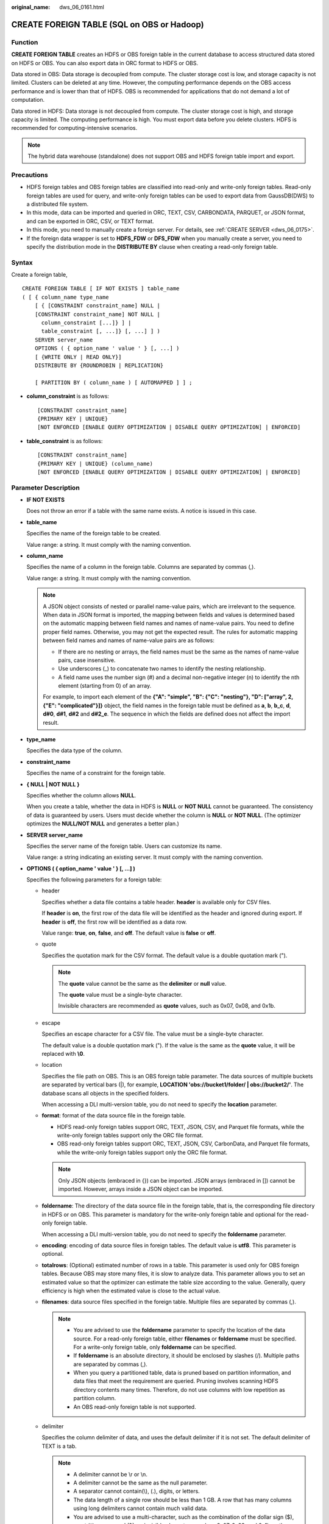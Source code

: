 :original_name: dws_06_0161.html

.. _dws_06_0161:

CREATE FOREIGN TABLE (SQL on OBS or Hadoop)
===========================================

Function
--------

**CREATE FOREIGN TABLE** creates an HDFS or OBS foreign table in the current database to access structured data stored on HDFS or OBS. You can also export data in ORC format to HDFS or OBS.

Data stored in OBS: Data storage is decoupled from compute. The cluster storage cost is low, and storage capacity is not limited. Clusters can be deleted at any time. However, the computing performance depends on the OBS access performance and is lower than that of HDFS. OBS is recommended for applications that do not demand a lot of computation.

Data stored in HDFS: Data storage is not decoupled from compute. The cluster storage cost is high, and storage capacity is limited. The computing performance is high. You must export data before you delete clusters. HDFS is recommended for computing-intensive scenarios.

.. note::

   The hybrid data warehouse (standalone) does not support OBS and HDFS foreign table import and export.

Precautions
-----------

-  HDFS foreign tables and OBS foreign tables are classified into read-only and write-only foreign tables. Read-only foreign tables are used for query, and write-only foreign tables can be used to export data from GaussDB(DWS) to a distributed file system.
-  In this mode, data can be imported and queried in ORC, TEXT, CSV, CARBONDATA, PARQUET, or JSON format, and can be exported in ORC, CSV, or TEXT format.
-  In this mode, you need to manually create a foreign server. For details, see :ref:`CREATE SERVER <dws_06_0175>`.
-  If the foreign data wrapper is set to **HDFS_FDW** or **DFS_FDW** when you manually create a server, you need to specify the distribution mode in the **DISTRIBUTE BY** clause when creating a read-only foreign table.

Syntax
------

Create a foreign table,

::

   CREATE FOREIGN TABLE [ IF NOT EXISTS ] table_name
   ( [ { column_name type_name
       [ { [CONSTRAINT constraint_name] NULL |
       [CONSTRAINT constraint_name] NOT NULL |
         column_constraint [...]} ] |
         table_constraint [, ...]} [, ...] ] )
       SERVER server_name
       OPTIONS ( { option_name ' value ' } [, ...] )
       [ {WRITE ONLY | READ ONLY}]
       DISTRIBUTE BY {ROUNDROBIN | REPLICATION}

       [ PARTITION BY ( column_name ) [ AUTOMAPPED ] ] ;

-  **column_constraint** is as follows:

   ::

      [CONSTRAINT constraint_name]
      {PRIMARY KEY | UNIQUE}
      [NOT ENFORCED [ENABLE QUERY OPTIMIZATION | DISABLE QUERY OPTIMIZATION] | ENFORCED]

-  **table_constraint** is as follows:

   ::

      [CONSTRAINT constraint_name]
      {PRIMARY KEY | UNIQUE} (column_name)
      [NOT ENFORCED [ENABLE QUERY OPTIMIZATION | DISABLE QUERY OPTIMIZATION] | ENFORCED]

.. _en-us_topic_0000001233628569__s755e54aa01f04a4bb44806bedcebdab4:

Parameter Description
---------------------

-  **IF NOT EXISTS**

   Does not throw an error if a table with the same name exists. A notice is issued in this case.

-  **table_name**

   Specifies the name of the foreign table to be created.

   Value range: a string. It must comply with the naming convention.

-  **column_name**

   Specifies the name of a column in the foreign table. Columns are separated by commas (,).

   Value range: a string. It must comply with the naming convention.

   .. note::

      A JSON object consists of nested or parallel name-value pairs, which are irrelevant to the sequence. When data in JSON format is imported, the mapping between fields and values is determined based on the automatic mapping between field names and names of name-value pairs. You need to define proper field names. Otherwise, you may not get the expected result. The rules for automatic mapping between field names and names of name-value pairs are as follows:

      -  If there are no nesting or arrays, the field names must be the same as the names of name-value pairs, case insensitive.
      -  Use underscores (_) to concatenate two names to identify the nesting relationship.
      -  A field name uses the number sign (#) and a decimal non-negative integer (n) to identify the nth element (starting from 0) of an array.

      For example, to import each element of the **{"A": "simple", "B": {"C": "nesting"}, "D": ["array", 2, {"E": "complicated"}]}** object, the field names in the foreign table must be defined as **a**, **b**, **b_c**, **d**, **d#0**, **d#1**, **d#2** and **d#2_e**. The sequence in which the fields are defined does not affect the import result.

-  **type_name**

   Specifies the data type of the column.

-  **constraint_name**

   Specifies the name of a constraint for the foreign table.

-  **{ NULL \| NOT NULL }**

   Specifies whether the column allows **NULL**.

   When you create a table, whether the data in HDFS is **NULL** or **NOT NULL** cannot be guaranteed. The consistency of data is guaranteed by users. Users must decide whether the column is **NULL** or **NOT NULL**. (The optimizer optimizes the **NULL/NOT NULL** and generates a better plan.)

-  **SERVER server_name**

   Specifies the server name of the foreign table. Users can customize its name.

   Value range: a string indicating an existing server. It must comply with the naming convention.

-  **OPTIONS ( { option_name ' value ' } [, ...] )**

   Specifies the following parameters for a foreign table:

   -  header

      Specifies whether a data file contains a table header. **header** is available only for CSV files.

      If **header** is **on**, the first row of the data file will be identified as the header and ignored during export. If **header** is **off**, the first row will be identified as a data row.

      Value range: **true**, **on**, **false**, and **off**. The default value is **false** or **off**.

   -  quote

      Specifies the quotation mark for the CSV format. The default value is a double quotation mark (").

      .. note::

         The **quote** value cannot be the same as the **delimiter** or **null** value.

         The **quote** value must be a single-byte character.

         Invisible characters are recommended as **quote** values, such as 0x07, 0x08, and 0x1b.

   -  escape

      Specifies an escape character for a CSV file. The value must be a single-byte character.

      The default value is a double quotation mark ("). If the value is the same as the **quote** value, it will be replaced with **\\0**.

   -  location

      Specifies the file path on OBS. This is an OBS foreign table parameter. The data sources of multiple buckets are separated by vertical bars (|), for example, **LOCATION 'obs://bucket1/folder/ \| obs://bucket2/'**. The database scans all objects in the specified folders.

      When accessing a DLI multi-version table, you do not need to specify the **location** parameter.

   -  **format**: format of the data source file in the foreign table.

      -  HDFS read-only foreign tables support ORC, TEXT, JSON, CSV, and Parquet file formats, while the write-only foreign tables support only the ORC file format.
      -  OBS read-only foreign tables support ORC, TEXT, JSON, CSV, CarbonData, and Parquet file formats, while the write-only foreign tables support only the ORC file format.

      .. note::

         Only JSON objects (embraced in {}) can be imported. JSON arrays (embraced in []) cannot be imported. However, arrays inside a JSON object can be imported.

   -  **foldername**: The directory of the data source file in the foreign table, that is, the corresponding file directory in HDFS or on OBS. This parameter is mandatory for the write-only foreign table and optional for the read-only foreign table.

      When accessing a DLI multi-version table, you do not need to specify the **foldername** parameter.

   -  **encoding**: encoding of data source files in foreign tables. The default value is **utf8**. This parameter is optional.

   -  **totalrows**: (Optional) estimated number of rows in a table. This parameter is used only for OBS foreign tables. Because OBS may store many files, it is slow to analyze data. This parameter allows you to set an estimated value so that the optimizer can estimate the table size according to the value. Generally, query efficiency is high when the estimated value is close to the actual value.

   -  **filenames**: data source files specified in the foreign table. Multiple files are separated by commas (,).

      .. note::

         -  You are advised to use the **foldername** parameter to specify the location of the data source. For a read-only foreign table, either **filenames** or **foldername** must be specified. For a write-only foreign table, only **foldername** can be specified.
         -  If **foldername** is an absolute directory, it should be enclosed by slashes (/). Multiple paths are separated by commas (,).
         -  When you query a partitioned table, data is pruned based on partition information, and data files that meet the requirement are queried. Pruning involves scanning HDFS directory contents many times. Therefore, do not use columns with low repetition as partition column.
         -  An OBS read-only foreign table is not supported.

   -  delimiter

      Specifies the column delimiter of data, and uses the default delimiter if it is not set. The default delimiter of TEXT is a tab.

      .. note::

         -  A delimiter cannot be \\r or \\n.
         -  A delimiter cannot be the same as the null parameter.
         -  A separator cannot contain(\\), (.), digits, or letters.
         -  The data length of a single row should be less than 1 GB. A row that has many columns using long delimiters cannot contain much valid data.
         -  You are advised to use a multi-character, such as the combination of the dollar sign ($), caret (^), ampersand (&), or invisible characters, such as 0x07, 0x08, and 0x1b as the delimiter.
         -  **delimiter** is available only for TEXT and CSV source data files.

      Valid value:

      The value of **delimiter** can be a multi-character delimiter whose length is less than or equal to 10 bytes.

   -  eol

      Specifies the newline character style of the imported data file.

      Value range: multi-character newline characters within 10 bytes. Common newline characters include **\\r** (0x0D), **\\n** (0x0A), and **\\r\\n** (0x0D0A). Special newline characters include **$** and **#**.

      .. note::

         -  The **eol** parameter applies only to TEXT files.
         -  The value of the **eol** parameter cannot be the same as that of **DELIMITER** or **NULL**.
         -  The value of the **eol** parameter cannot contain digits, letters, or periods (.).

   -  null

      Specifies the string that represents a null value.

      .. note::

         -  The null value cannot be \\r or \\n. The maximum length is 100 characters.
         -  The **null** parameter cannot be the same as the delimiter.
         -  **null** is available only for TEXT and CSV source data files.

      Valid value:

      The default value is **\\N** for the TEXT format.

   -  noescaping

      Specifies in TEXT format, whether to escape the backslash (\\) and its following characters.

      .. note::

         **noescaping** is available only for TEXT source data files.

      Value range: **true**, **on**, **false**, and **off**. The default value is **false** or **off**.

   -  fill_missing_fields

      Specifies whether to generate an error message when the last column in a row in the source file is lost during data loading.

      Value range: **true**, **on**, **false**, and **off**. The default value is **false** or **off**.

      -  If this parameter is set to **true** or **on** and the last column of a data row in a data source file is lost, the column is replaced with **NULL** and no error message will be generated.

      -  If this parameter is set to **false** or **off** and the last column is missing, the following error information will be displayed:

         .. code-block::

            missing data for column "tt"

      .. note::

         -  Because **SELECT COUNT(*)** does not parse columns in TEXT format, it does not report missing columns.
         -  **fill_missing_fields** is available only for TEXT and CSV source data files.

   -  ignore_extra_data

      Specifies whether to ignore excessive columns when the number of data source files exceeds the number of foreign table columns. This parameter is available only during data importing.

      Value range: **true**, **on**, **false**, and **off**. The default value is **false** or **off**.

      -  If this parameter is set to **true** or **on** and the number of data source files exceeds the number of foreign table columns, excessive columns will be ignored.

      -  If this parameter is set to **false** or **off** and the number of data source files exceeds the number of foreign table columns, the following error information will be displayed:

         .. code-block::

            extra data after last expected column

      .. important::

         -  If the newline character at the end of the row is lost, setting the parameter to **true** will ignore data in the next row.
         -  Because **SELECT COUNT(*)** does not parse columns in TEXT format, it does not report missing columns.
         -  **ignore_extra_data** is available only for TEXT and CSV source data files.

   -  date_format

      Specifies the DATE format for data import. This syntax is available only for READ ONLY foreign tables.

      Value range: any valid DATE value. For details, see :ref:`Date and Time Processing Functions and Operators <dws_06_0035>`.

      .. note::

         -  If ORACLE is specified as the compatible database, the DATE format is TIMESTAMP. For details, see **timestamp_format** below.
         -  **date_format** is available only for TEXT and CSV source data files.

   -  time_format

      Specifies the TIME format for data import. This syntax is available only for READ ONLY foreign tables.

      Value range: a valid TIME value. Time zones cannot be used. For details, see :ref:`Date and Time Processing Functions and Operators <dws_06_0035>`.

      .. note::

         **time_format** is available only for TEXT and CSV source data files.

   -  timestamp_format

      Specifies the TIMESTAMP format for data import. This syntax is available only for READ ONLY foreign tables.

      Value range: any valid TIMESTAMP value. Time zones are not supported. For details, see :ref:`Date and Time Processing Functions and Operators <dws_06_0035>`.

      .. note::

         **timestamp_format** is available only for TEXT and CSV source data files.

   -  smalldatetime_format

      Specifies the SMALLDATETIME format for data import. This syntax is available only for READ ONLY foreign tables.

      Value range: a valid SMALLDATETIME value. For details, see :ref:`Date and Time Processing Functions and Operators <dws_06_0035>`.

      .. note::

         **smalldatetime_format** is available only for TEXT and CSV source data files.

   -  dataencoding

      This parameter specifies the data code of the data table to be exported when the database code is different from the data code of the data table. For example, the database code is Latin-1, but the data in the exported data table is in UTF-8 format. This parameter is optional. If this parameter is not specified, the database encoding format is used by default. This syntax is valid only for the write-only HDFS foreign table.

      Value range: data code types supported by the database encoding

      .. note::

         The **dataencoding** parameter is valid only for the ORC-formatted write-only HDFS foreign table.

   -  filesize

      Specifies the file size of a write-only foreign table. This parameter is optional. If this parameter is not specified, the file size in the distributed file system configuration is used by default. This syntax is available only for the write-only foreign table.

      Value range: an integer ranging from 1 to 1024

      .. note::

         The **filesize** parameter is valid only for the ORC-formatted write-only HDFS foreign table.

   -  compression

      Specifies the compression mode of ORC files. This parameter is optional. This syntax is available only for the write-only foreign table.

      Value range: **zlib**, **snappy**, and **lz4** The default value is **snappy**.

   -  version

      Specifies the ORC version number. This parameter is optional. This syntax is available only for the write-only foreign table.

      Value range: Only **0.12** is supported. The default value is **0.12**.

   -  dli_project_id

      Specifies the project ID corresponding to DLI. You can obtain the project ID from the management console. This parameter is available only when the server type is DLI. This feature is supported only in 8.1.1 or later.

   -  dli_database_name

      Specifies the name of the database where the DLI multi-version table to be accessed is located. This parameter is available only when the server type is DLI. This feature is supported only in 8.1.1 or later.

   -  dli_table_name

      Specifies the name of the DLI multi-version table to be accessed. This parameter is available only when the server type is DLI. This feature is supported only in 8.1.1 or later.

   -  checkencoding

      Specifies whether to check the character encoding.

      Value range: **low**, **high** The default value is **low**.

      .. note::

         In TEXT format, the rule of error tolerance for invalid characters imported is as follows:

         -  **\\0** is converted to a space.
         -  Other invalid characters are converted to question marks.
         -  Setting **checkencoding** to **low** enables invalid characters toleration. If **NULL** and **DELIMITER** are set to spaces or question marks (?), errors like "illegal chars conversion may confuse null 0x20" will be displayed, prompting you to modify parameters that may cause confusion and preventing importing errors.

         In ORC format, the rule of error tolerance for invalid characters imported is as follows:

         -  If **checkencoding** is **low**, an imported field containing invalid characters will be replaced with a quotation mark string of the same length.
         -  If **checkencoding** is **high**, data import stops when an invalid character is detected.

   -  force_mapping

      Indicates the handling method used when no correct name-value pairs are matched for the foreign table columns in JSON format.

      The value can be **true** or **false**. Default value: **true**

      -  If **force_mapping** is **true**, null is entered in the corresponding column. The meaning of null is the same as that defined in JSON.
      -  If **force_mapping** is **false**, an error is reported, indicating that the column does not exist.

      .. note::

         There are no restrictions on JSON objects. While the definition of foreign table fields must comply with GaussDB(DWS) identifier specifications (such as length and character restrictions). Therefore, this import method may cause exceptions. For example, a JSON name cannot be correctly identified or a field is repeatedly defined. You are advised to use the fault tolerance option **force_mapping** or JSON operators (for details, see :ref:`JSON/JSONB Functions and Operators <dws_06_0041>`).

         For JSON format, **SELECT COUNT(*)** does not parse specific fields. Therefore, no error is reported when a field is missing or the format is incorrect.

   .. table:: **Table 1** OBS foreign table options supported by Text, CSV, JSON, ORC, CarbonData, and Parquet formats

      +----------------------+-----------+-----------+-----------+-----------+------------+------------+-----------+
      | Parameter            | OBS       |           |           |           |            |            |           |
      +======================+===========+===========+===========+===========+============+============+===========+
      | ``-``                | TEXT      | CSV       | JSON      | ORC       |            | CARBONDATA | PARQUET   |
      +----------------------+-----------+-----------+-----------+-----------+------------+------------+-----------+
      |                      | READ ONLY | READ ONLY | READ ONLY | READ ONLY | WRITE ONLY | READ ONLY  | READ ONLY |
      +----------------------+-----------+-----------+-----------+-----------+------------+------------+-----------+
      | location             | Y         | Y         | Y         | Y         | x          | Y          | Y         |
      +----------------------+-----------+-----------+-----------+-----------+------------+------------+-----------+
      | format               | Y         | Y         | Y         | Y         | Y          | Y          | Y         |
      +----------------------+-----------+-----------+-----------+-----------+------------+------------+-----------+
      | header               | x         | Y         | x         | x         | x          | x          | x         |
      +----------------------+-----------+-----------+-----------+-----------+------------+------------+-----------+
      | delimiter            | Y         | Y         | x         | x         | x          | x          | x         |
      +----------------------+-----------+-----------+-----------+-----------+------------+------------+-----------+
      | quote                | x         | Y         | x         | x         | x          | x          | x         |
      +----------------------+-----------+-----------+-----------+-----------+------------+------------+-----------+
      | escape               | x         | Y         | x         | x         | x          | x          | x         |
      +----------------------+-----------+-----------+-----------+-----------+------------+------------+-----------+
      | null                 | Y         | Y         | x         | x         | x          | x          | x         |
      +----------------------+-----------+-----------+-----------+-----------+------------+------------+-----------+
      | noescaping           | Y         | x         | x         | x         | x          | x          | x         |
      +----------------------+-----------+-----------+-----------+-----------+------------+------------+-----------+
      | encoding             | Y         | Y         | Y         | Y         | Y          | Y          | Y         |
      +----------------------+-----------+-----------+-----------+-----------+------------+------------+-----------+
      | fill_missing_fields  | Y         | Y         | x         | x         | x          | x          | x         |
      +----------------------+-----------+-----------+-----------+-----------+------------+------------+-----------+
      | ignore_extra_data    | Y         | Y         | x         | x         | x          | x          | x         |
      +----------------------+-----------+-----------+-----------+-----------+------------+------------+-----------+
      | date_format          | Y         | Y         | Y         | x         | x          | x          | x         |
      +----------------------+-----------+-----------+-----------+-----------+------------+------------+-----------+
      | time_format          | Y         | Y         | Y         | x         | x          | x          | x         |
      +----------------------+-----------+-----------+-----------+-----------+------------+------------+-----------+
      | timestamp_format     | Y         | Y         | Y         | x         | x          | x          | x         |
      +----------------------+-----------+-----------+-----------+-----------+------------+------------+-----------+
      | smalldatetime_format | Y         | Y         | Y         | x         | x          | x          | x         |
      +----------------------+-----------+-----------+-----------+-----------+------------+------------+-----------+
      | chunksize            | Y         | Y         | Y         | x         | x          | x          | x         |
      +----------------------+-----------+-----------+-----------+-----------+------------+------------+-----------+
      | filenames            | x         | x         | x         | x         | x          | x          | x         |
      +----------------------+-----------+-----------+-----------+-----------+------------+------------+-----------+
      | foldername           | Y         | Y         | Y         | Y         | Y          | Y          | Y         |
      +----------------------+-----------+-----------+-----------+-----------+------------+------------+-----------+
      | dataencoding         | x         | x         | x         | x         | x          | x          | x         |
      +----------------------+-----------+-----------+-----------+-----------+------------+------------+-----------+
      | filesize             | x         | x         | x         | x         | x          | x          | x         |
      +----------------------+-----------+-----------+-----------+-----------+------------+------------+-----------+
      | compression          | x         | x         | x         | x         | Y          | x          | x         |
      +----------------------+-----------+-----------+-----------+-----------+------------+------------+-----------+
      | version              | x         | x         | x         | x         | Y          | x          | x         |
      +----------------------+-----------+-----------+-----------+-----------+------------+------------+-----------+
      | checkencoding        | Y         | Y         | Y         | Y         | x          | Y          | Y         |
      +----------------------+-----------+-----------+-----------+-----------+------------+------------+-----------+
      | totalrows            | Y         | Y         | Y         | Y         | x          | x          | x         |
      +----------------------+-----------+-----------+-----------+-----------+------------+------------+-----------+
      | force_mapping        | x         | x         | Y         | x         | x          | x          | x         |
      +----------------------+-----------+-----------+-----------+-----------+------------+------------+-----------+

   .. table:: **Table 2** HDFS foreign table options supported by Text, CSV, JSON, ORC, and Parquet formats

      +----------------------+-----------+-----------+-----------+-----------+------------+-----------+
      | Parameter            | HDFS      |           |           |           |            |           |
      +======================+===========+===========+===========+===========+============+===========+
      | ``-``                | TEXT      | CSV       | JSON      | ORC       |            | PARQUET   |
      +----------------------+-----------+-----------+-----------+-----------+------------+-----------+
      |                      | READ ONLY | READ ONLY | READ ONLY | READ ONLY | WRITE ONLY | READ ONLY |
      +----------------------+-----------+-----------+-----------+-----------+------------+-----------+
      | location             | x         | x         | x         | x         | x          | x         |
      +----------------------+-----------+-----------+-----------+-----------+------------+-----------+
      | format               | Y         | Y         | Y         | Y         | Y          | Y         |
      +----------------------+-----------+-----------+-----------+-----------+------------+-----------+
      | header               | x         | Y         | x         | x         | x          | x         |
      +----------------------+-----------+-----------+-----------+-----------+------------+-----------+
      | delimiter            | Y         | Y         | x         | x         | x          | x         |
      +----------------------+-----------+-----------+-----------+-----------+------------+-----------+
      | quote                | x         | Y         | x         | x         | x          | x         |
      +----------------------+-----------+-----------+-----------+-----------+------------+-----------+
      | escape               | x         | Y         | x         | x         | x          | x         |
      +----------------------+-----------+-----------+-----------+-----------+------------+-----------+
      | null                 | Y         | Y         | x         | x         | x          | x         |
      +----------------------+-----------+-----------+-----------+-----------+------------+-----------+
      | noescaping           | Y         | x         | x         | x         | x          | x         |
      +----------------------+-----------+-----------+-----------+-----------+------------+-----------+
      | encoding             | Y         | Y         | Y         | Y         | Y          | Y         |
      +----------------------+-----------+-----------+-----------+-----------+------------+-----------+
      | fill_missing_fields  | Y         | Y         | x         | x         | x          | x         |
      +----------------------+-----------+-----------+-----------+-----------+------------+-----------+
      | ignore_extra_data    | Y         | Y         | x         | x         | x          | x         |
      +----------------------+-----------+-----------+-----------+-----------+------------+-----------+
      | date_format          | Y         | Y         | Y         | x         | x          | x         |
      +----------------------+-----------+-----------+-----------+-----------+------------+-----------+
      | time_format          | Y         | Y         | Y         | x         | x          | x         |
      +----------------------+-----------+-----------+-----------+-----------+------------+-----------+
      | timestamp_format     | Y         | Y         | Y         | x         | x          | x         |
      +----------------------+-----------+-----------+-----------+-----------+------------+-----------+
      | smalldatetime_format | Y         | Y         | Y         | x         | x          | x         |
      +----------------------+-----------+-----------+-----------+-----------+------------+-----------+
      | chunksize            | Y         | Y         | Y         | x         | x          | x         |
      +----------------------+-----------+-----------+-----------+-----------+------------+-----------+
      | filenames            | Y         | Y         | Y         | Y         | x          | Y         |
      +----------------------+-----------+-----------+-----------+-----------+------------+-----------+
      | foldername           | Y         | Y         | Y         | Y         | Y          | Y         |
      +----------------------+-----------+-----------+-----------+-----------+------------+-----------+
      | dataencoding         | x         | x         | x         | x         | Y          | x         |
      +----------------------+-----------+-----------+-----------+-----------+------------+-----------+
      | filesize             | x         | x         | x         | x         | Y          | x         |
      +----------------------+-----------+-----------+-----------+-----------+------------+-----------+
      | compression          | x         | x         | x         | x         | Y          | x         |
      +----------------------+-----------+-----------+-----------+-----------+------------+-----------+
      | version              | x         | x         | x         | x         | Y          | x         |
      +----------------------+-----------+-----------+-----------+-----------+------------+-----------+
      | checkencoding        | Y         | Y         | Y         | Y         | Y          | Y         |
      +----------------------+-----------+-----------+-----------+-----------+------------+-----------+
      | totalrows            | x         | x         | x         | x         | x          | x         |
      +----------------------+-----------+-----------+-----------+-----------+------------+-----------+
      | force_mapping        | x         | x         | Y         | x         | x          | x         |
      +----------------------+-----------+-----------+-----------+-----------+------------+-----------+

-  WRITE ONLY \| READ ONLY

   **WRITE ONLY** creates a write-only HDFS/OBS foreign table.

   **READ ONLY** creates a read-only HDFS/OBS foreign table.

   If the foreign table type is not specified, a read-only foreign table is created by default.

-  **DISTRIBUTE BY ROUNDROBIN**

   Specifies **ROUNDROBIN** as the distribution mode for the HDFS/OBS foreign table.

-  **DISTRIBUTE BY REPLICATION**

   Specifies **REPLICATION** as the distribution mode for the HDFS foreign table.

-  **PARTITION BY ( column_name ) AUTOMAPPED**

   **column_name** specifies the partition column. **AUTOMAPPED** means the partition column specified by the HDFS partitioned foreign table is automatically mapped with the partition directory information in HDFS. The prerequisite is that the sequences of partition columns specified in the HDFS foreign table and in the directory are the same. This function is applicable only to read-only foreign tables.

   .. note::

      -  HDFS read-only and write-only foreign tables support partitioned tables. However, write-only foreign tables support only primary partitions and do not support multi-level partitions.
      -  Partitioned tables can be used as read-only foreign tables for OBS.
      -  Columns of the floating point or Boolean type cannot be used as partition columns.
      -  The maximum length of a partition field can be specified by the GUC parameter **dfs_partition_directory_length**.
      -  A partition directory name is in the format *Partition column name*\ **=**\ *Partition column value*. Any special characters in the name will be escaped. It is recommended that the name length before escaping be less than or equal to (**dfs_partition_directory_length** + 1)/3, so that the total length of the name after escaping will not exceed **dfs_partition_directory_length**.
      -  Do not use a column containing too many Chinese characters as a partition column. Chinese and English characters have different space usage. If Chinese partition columns are used, it will be difficult to calculate the length of the final partition directory name, which is more likely to exceed the limit specified by **dfs_partition_directory_length**.

-  **CONSTRAINT constraint_name**

   Specifies the name of informational constraint of the foreign table.

   Value range: a string. It must comply with the naming convention.

-  **PRIMARY KEY**

   The primary key constraint specifies that one or more columns of a table must contain unique (non-duplicate) and non-null values. Only one primary key can be specified for a table.

-  **UNIQUE**

   Specifies that a group of one or more columns of a table must contain unique values. For the purpose of a unique constraint, **NULL** is not considered equal.

-  **NOT ENFORCED**

   Specifies the constraint to be an informational constraint. This constraint is guaranteed by the user instead of the database.

-  **ENFORCED**

   The default value is **ENFORCED**. **ENFORCED** is a reserved parameter and is currently not supported.

-  **PRIMARY KEY (column_name)**

   Specifies the informational constraint on **column_name**.

   Value range: a string. It must comply with the naming convention, and the value of **column_name** must exist.

-  **ENABLE QUERY OPTIMIZATION**

   Optimizes an execution plan using an informational constraint.

-  **DISABLE QUERY OPTIMIZATION**

   Disables the optimization of an execution plan using an informational constraint.

.. _en-us_topic_0000001233628569__s0b7a85d0acff48e79ada2f91d1e79a0f:

Informational Constraint
------------------------

In GaussDB(DWS), the use of data constraints depend on users. If users can make data sources strictly comply with certain constraints, the query on data with such constraints can be accelerated. Foreign tables do not support Index. Informational constraint is used for optimizing query plans.

**The constraints of creating informational constraints for a foreign table are as follows:**

-  You can create an informational constraint only if the values in a NOT NULL column in your table are unique. Otherwise, the query result will be different from expected.
-  Currently, the informational constraint of GaussDB(DWS) supports only PRIMARY KEY and UNIQUE constraints.
-  The informational constraints of GaussDB(DWS) support the NOT ENFORCED attribute.
-  UNIQUE informational constraints can be created for multiple columns in a table, but only one PRIMARY KEY constraint can be created in a table.
-  Multiple informational constraints can be established in a column of a table (because the function that establishing a column or multiple constraints in a column is the same.) Therefore, you are not advised to set up multiple informational constraints in a column, and only one Primary Key type can be set up.
-  Multi-column combination constraints are not supported.
-  Different CNs in the same cluster cannot concurrently export data to the same write-only ORC foreign table.
-  The catalog of a write-only foreign table in ORC format can only be used as the export catalog of a single foreign table of GaussDB(DWS). It cannot be used for multiple foreign tables, and other components cannot write other files to this catalog.

Example 1
---------

Example 1: In HDFS, import the TPC-H benchmark test tables **part** and **region** using Hive. The path of the **part** table is **/user/hive/warehouse/partition.db/part_4**, and that of the **region** table is **/user/hive/warehouse/gauss.db/region_orc11_64stripe/**.

#. Establish HDFS_Server, with HDFS_FDW or DFS_FDW as the foreign data wrapper.

   ::

      CREATE SERVER hdfs_server FOREIGN DATA WRAPPER HDFS_FDW OPTIONS (address '10.10.0.100:25000,10.10.0.101:25000',hdfscfgpath '/opt/hadoop_client/HDFS/hadoop/etc/hadoop',type'HDFS');

   .. note::

      -  The IP addresses and port numbers of HDFS NameNodes are specified in **OPTIONS**. For details about the port number, search for **dfs.namenode.rpc.port** in the MRS-HDFS service configuration. In this example the port number is 25000.
      -  **10.10.0.100:25000,10.10.0.101:25000** indicates the IP addresses and port numbers of the primary and standby HDFS NameNodes. It is the recommended format. Two groups of parameters are separated by commas (,).

#. Create an HDFS foreign table. The HDFS server associated with the table is **hdfs_server**, the corresponding file format of the **ft_region** table on the HDFS server is **'orc'**, and the file directory in the HDFS file system is **'/user/hive/warehouse/gauss.db/region_orc11_64stripe/'**.

   -  Create an HDFS foreign table without partition keys.

      ::

         DROP FOREIGN TABLE IF EXISTS ft_region;
         CREATE FOREIGN TABLE ft_region
         (
             R_REGIONKEY INT4,
             R_NAME TEXT,
             R_COMMENT TEXT
         )
         SERVER
             hdfs_server
         OPTIONS
         (
             FORMAT 'orc',
             encoding 'utf8',
             FOLDERNAME '/user/hive/warehouse/gauss.db/region_orc11_64stripe/'
         )
         DISTRIBUTE BY
              roundrobin;

   -  Create an HDFS foreign table with partition keys.

      ::

         CREATE FOREIGN TABLE ft_part
         (
              p_partkey int,
              p_name text,
              p_mfgr text,
              p_brand text,
              p_type text,
              p_size int,
              p_container text,
              p_retailprice float8,
              p_comment text
         )
         SERVER
              hdfs_server
         OPTIONS
         (
              FORMAT 'orc',
              encoding 'utf8',
              FOLDERNAME '/user/hive/warehouse/partition.db/part_4'
         )
         DISTRIBUTE BY
              roundrobin
         PARTITION BY
              (p_mfgr) AUTOMAPPED;

      .. note::

         GaussDB(DWS) allows you to specify files using the keyword **filenames** or **foldername**. The latter is recommended. The key word **distribute** specifies the storage distribution mode of the **ft_region** table.

#. View the created server and foreign table.

   ::

      SELECT * FROM pg_foreign_table WHERE ftrelid='ft_region'::regclass;
      SELECT * FROM pg_foreign_table WHERE ftrelid='ft_part'::regclass;

Example 2
---------

Export data from the TPC-H benchmark test table region table to the **/user/hive/warehouse/gauss.db/regin_orc/** directory of the HDFS file system through the HDFS write-only foreign table.

#. Create an HDFS foreign table. The corresponding foreign data wrapper is **HDFS_FDW** or **DFS_FDW**, which is the same as that in Example 1.

#. Create a write-only HDFS foreign table.

   ::

      CREATE FOREIGN TABLE ft_wo_region
      (
          R_REGIONKEY INT4,
          R_NAME TEXT,
          R_COMMENT TEXT
      )
      SERVER
          hdfs_server
      OPTIONS
      (
          FORMAT 'orc',
          encoding 'utf8',
          FOLDERNAME '/user/hive/warehouse/gauss.db/regin_orc/'
      )
      WRITE ONLY;

#. Writes data to the HDFS file system through a write-only foreign table.

   ::

      INSERT INTO ft_wo_region SELECT * FROM region;

Example 3
---------

Perform operations on an HDFS foreign table that includes informational constraints.

-  Create an HDFS foreign table with informational constraints.

   ::

      CREATE FOREIGN TABLE ft_region  (
       R_REGIONKEY  int,
       R_NAME TEXT,
       R_COMMENT TEXT
        , primary key (R_REGIONKEY) not enforced)
      SERVER hdfs_server
      OPTIONS(format 'orc',
          encoding 'utf8',
       foldername '/user/hive/warehouse/gauss.db/region_orc11_64stripe')
      DISTRIBUTE BY roundrobin;

-  Check whether the region table has an informational constraint index:

   ::

      SELECT relname,relhasindex FROM pg_class WHERE oid='ft_region'::regclass;
              relname         | relhasindex
      ------------------------+-------------
              ft_region       | f
      (1 row)

      SELECT conname, contype, consoft, conopt, conindid, conkey FROM pg_constraint WHERE conname ='ft_region_pkey';
         conname     | contype | consoft | conopt | conindid | conkey
      ---------------+---------+---------+--------+----------+--------
      ft_region_pkey | p       | t       | t      |        0 | {1}
      (1 row)

-  Delete the informational constraint:

   ::

      ALTER FOREIGN TABLE ft_region DROP CONSTRAINT ft_region_pkey RESTRICT;

      SELECT conname, contype, consoft, conindid, conkey FROM pg_constraint WHERE conname ='ft_region_pkey';
       conname | contype | consoft | conindid | conkey
      ---------+---------+---------+----------+--------
      (0 rows)

-  Add a unique informational constraint for the foreign table:

   ::

      ALTER FOREIGN TABLE ft_region ADD CONSTRAINT constr_unique UNIQUE(R_REGIONKEY) NOT ENFORCED;

   Delete the unique informational constraint:

   ::

      ALTER FOREIGN TABLE ft_region DROP CONSTRAINT constr_unique RESTRICT;
      SELECT conname, contype, consoft, conindid, conkey FROM pg_constraint WHERE conname ='constr_unique';

-  Add a unique informational constraint for the foreign table:

   ::

      ALTER FOREIGN TABLE ft_region ADD CONSTRAINT constr_unique UNIQUE(R_REGIONKEY) NOT ENFORCED disable query optimization;
      SELECT relname,relhasindex FROM pg_class WHERE oid='ft_region'::regclass;

   Delete the unique informational constraint:

   ::

      ALTER FOREIGN TABLE ft_region DROP CONSTRAINT constr_unique CASCADE;

Example 4
---------

Read json data stored in OBS using a foreign table.

#. The following JSON files are on OBS. The JSON objects contain nesting and arrays. Some objects have lost columns, and some object names are duplicate.

   .. code-block::

      {"A" : "simple1", "B" : {"C" : "nesting1"}, "D" : ["array", 2, {"E" : "complicated"}]}
      {"A" : "simple2", "D" : ["array", 2, {"E" : "complicated"}]}
      {"A" : "simple3", "B" : {"C" : "nesting3"}, "D" : ["array", 2, {"E" : "complicated3"}]}
      {"B" : {"C" : "nesting4"},"A" : "simple4",  "D" : ["array", 2, {"E" : "complicated4"}]}
      {"A" : "simple5", "B" : {"C" : "nesting5"}, "D" : ["array", 2, {"E" : "complicated5"}]}

#. Create **obs_server**, with **DFS_FDW** as the foreign data wrapper.

   ::

      CREATE SERVER obs_server FOREIGN DATA WRAPPER DFS_FDW OPTIONS (
        ADDRESS 'obs.xxx.xxx.com',
        ACCESS_KEY 'xxxxxxxxx',
        SECRET_ACCESS_KEY 'yyyyyyyyyyyyy',
        TYPE 'OBS'
      );

   .. note::

      -  **ADDRESS** is the endpoint of OBS. Replace it with the actual endpoint. You can find the domain name by searching for the value of **regionCode** in the **region_map** file.
      -  **ACCESS_KEY** and **SECRET_ACCESS_KEY** are access keys for the cloud account system. Replace the values as needed.
      -  Hard-coded or plaintext AK and SK are risky. For security purposes, encrypt your AK and SK and store them in the configuration file or environment variables.
      -  **TYPE** indicates the server type. Retain the value **OBS**.

#. Create the OBS foreign table **json_f** and define the column names. For example, **d#2_e** indicates that the column is object **e** nested in the **2**\ nd element of array **d**. The OBS server associated with the table is **obs_server**. **foldername** indicates the data source directory of the foreign table, that is, the OBS directory.

   .. important::

      // Hard-coded or plaintext AK and SK are risky. For security purposes, encrypt your AK and SK and store them in the configuration file or environment variables.

   ::

      CREATE FOREIGN TABLE json_f (
        a VARCHAR(10),
        b_c TEXT,
        d#1 INTEGER,
        d#2_e VARCHAR(30)
      )SERVER obs_server OPTIONS (
          foldername '/xxx/xxx/',
          format 'json',
          encoding 'utf8',
          force_mapping 'true'
      )distribute by roundrobin;

#. Query the foreign table **json_f**. The fault tolerance parameter force_mapping is enabled by default. If a column is missing in a JSON object, NULL is filled in. If a JSON object name is duplicate, the last name prevails.

   ::

      SELECT * FROM json_f;
          a    |   b_c    | d#1 |    d#2_e
      ---------+----------+-----+--------------
       simple1 | nesting1 |   2 | complicated1
       simple2 |          |   2 | complicated2
       simple3 | nesting3 |   2 | complicated3
       simple4 | nesting4 |   2 | complicated4
       repeat  | nesting5 |   2 | complicated5
      (5 rows)

Example 5
---------

Read a DLI multi-version foreign table using a foreign table. Only DLI 8.1.1 and later support the multi-version foreign table example.

#. Create **dli_server**, with **DFS_FDW** as the foreign data wrapper.

   ::

      CREATE SERVER dli_server FOREIGN DATA WRAPPER DFS_FDW OPTIONS (
        ADDRESS 'obs.xxx.xxx.com',
        ACCESS_KEY 'xxxxxxxxx',
        SECRET_ACCESS_KEY 'yyyyyyyyyyyyy',
        TYPE 'DLI',
        DLI_ADDRESS 'dli.xxx.xxx.com',
        DLI_ACCESS_KEY 'xxxxxxxxx',
        DLI_SECRET_ACCESS_KEY 'yyyyyyyyyyyyy'
      );

   .. note::

      -  **ADDRESS** is the endpoint of OBS. **DLI_ADDRESS** is the endpoint of DLI. Replace it with the actual endpoint.
      -  **ACCESS_KEY** and **SECRET_ACCESS_KEY** are access keys for the cloud account system to access OBS. Use the actual value.
      -  **DLI_ACCESS_KEY** and **DLI_SECRET_ACCESS_KEY** are access keys for the cloud account system to access DLI. Use the actual value.
      -  Hard-coded or plaintext AK and SK are risky. For security purposes, encrypt your AK and SK and store them in the configuration file or environment variables.
      -  **TYPE** indicates the server type. Retain the value **DLI**.

#. Create the OBS foreign table **customer_address** for accessing DLI. The table does not contain partition columns, and the DLI server associated with the table is **dli_server**. Where, the **project_id** is *xxxxxxxxxxxxxxx*, the **database_name** on DLI is **database123**, and the **table_name** of the table to be accessed is **table456**. Replace them based on the actual requirements.

   .. important::

      // Hard-coded or plaintext AK and SK are risky. For security purposes, encrypt your AK and SK and store them in the configuration file or environment variables.

   ::

      CREATE FOREIGN TABLE customer_address
      (
          ca_address_sk             integer               not null,
          ca_address_id             char(16)              not null,
          ca_street_number          char(10)                      ,
          ca_street_name            varchar(60)                   ,
          ca_street_type            char(15)                      ,
          ca_suite_number           char(10)                      ,
          ca_city                   varchar(60)                   ,
          ca_county                 varchar(30)                   ,
          ca_state                  char(2)                       ,
          ca_zip                    char(10)                      ,
          ca_country                varchar(20)                   ,
          ca_gmt_offset             decimal(36,33)                  ,
          ca_location_type          char(20)
      )
      SERVER dli_server OPTIONS (
          FORMAT 'ORC',
          ENCODING 'utf8',
          DLI_PROJECT_ID 'xxxxxxxxxxxxxxx',
          DLI_DATABASE_NAME 'database123',
          DLI_TABLE_NAME 'table456'
      )
      DISTRIBUTE BY roundrobin;

#. Query data in a DLI multi-version table using a foreign table.

   ::

      SELECT COUNT(*) FROM customer_address;
       count
      -------
          20
      (1 row)

Helpful Links
-------------

:ref:`ALTER FOREIGN TABLE (for HDFS or OBS) <dws_06_0124>`, :ref:`DROP FOREIGN TABLE <dws_06_0192>`
